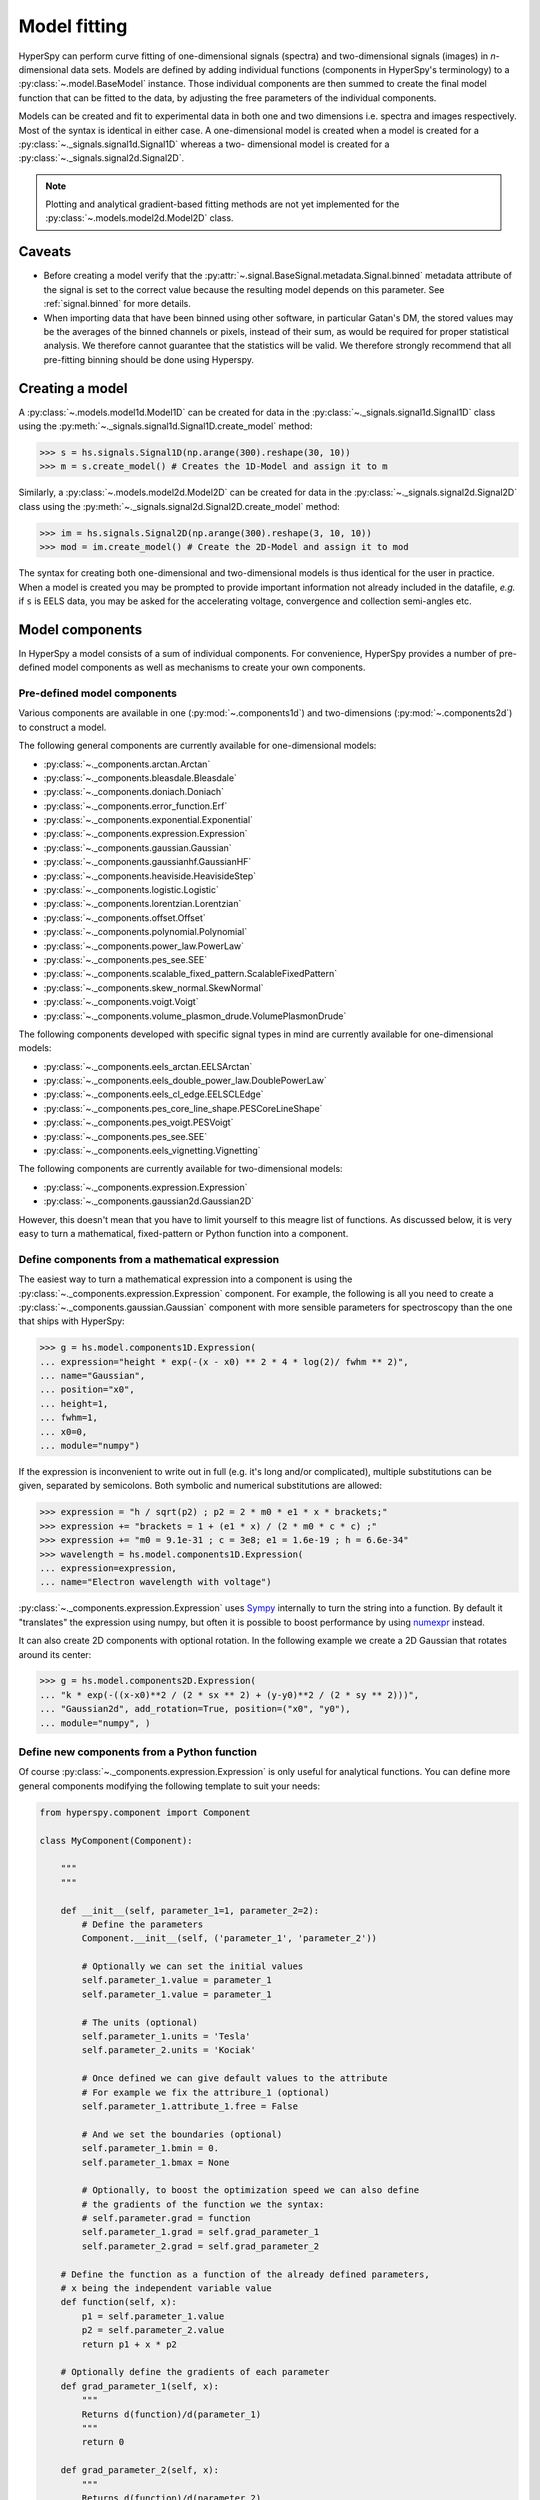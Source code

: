 Model fitting
*************

HyperSpy can perform curve fitting of one-dimensional signals (spectra) and
two-dimensional signals (images) in `n`-dimensional data sets.
Models are defined by adding individual functions (components in HyperSpy's
terminology) to a :py:class:`~.model.BaseModel` instance. Those individual
components are then summed to create the final model function that can be
fitted to the data, by adjusting the free parameters of the individual
components.


Models can be created and fit to experimental data in both one and two
dimensions i.e. spectra and images respectively. Most of the syntax is
identical in either case. A one-dimensional model is created when a model
is created for a :py:class:`~._signals.signal1d.Signal1D` whereas a two-
dimensional model is created for a :py:class:`~._signals.signal2d.Signal2D`.

.. note::

    Plotting and analytical gradient-based fitting methods are not yet
    implemented for the :py:class:`~.models.model2d.Model2D` class.


Caveats
-------

* Before creating a model verify that the
  :py:attr:`~.signal.BaseSignal.metadata.Signal.binned` metadata
  attribute of the signal is set to the correct value because the resulting
  model depends on this parameter. See :ref:`signal.binned` for more details.
* When importing data that have been binned using other software, in
  particular Gatan's DM, the stored values may be the averages of the
  binned channels or pixels, instead of their sum, as would be required
  for proper statistical analysis. We therefore cannot guarantee that
  the statistics will be valid. We therefore strongly recommend that all
  pre-fitting binning should be done using Hyperspy.

Creating a model
----------------

A :py:class:`~.models.model1d.Model1D` can be created for data in the
:py:class:`~._signals.signal1d.Signal1D` class using the
:py:meth:`~._signals.signal1d.Signal1D.create_model` method:

.. code-block:: python

    >>> s = hs.signals.Signal1D(np.arange(300).reshape(30, 10))
    >>> m = s.create_model() # Creates the 1D-Model and assign it to m

Similarly, a :py:class:`~.models.model2d.Model2D` can be created for data
in the :py:class:`~._signals.signal2d.Signal2D` class using the
:py:meth:`~._signals.signal2d.Signal2D.create_model` method:

.. code-block:: python

    >>> im = hs.signals.Signal2D(np.arange(300).reshape(3, 10, 10))
    >>> mod = im.create_model() # Create the 2D-Model and assign it to mod

The syntax for creating both one-dimensional and two-dimensional models is thus
identical for the user in practice. When a model is created  you may be
prompted to provide important information not already included in the
datafile, `e.g.` if ``s`` is EELS data, you may be asked for the accelerating
voltage, convergence and collection semi-angles etc.


Model components
----------------

In HyperSpy a model consists of a sum of individual components. For convenience,
HyperSpy provides a number of pre-defined model components as well as mechanisms
to create your own components.

.. _model_components-label:

Pre-defined model components
^^^^^^^^^^^^^^^^^^^^^^^^^^^^

Various components are available in one (:py:mod:`~.components1d`) and
two-dimensions (:py:mod:`~.components2d`) to construct a
model.

The following general components are currently available for one-dimensional models:

* :py:class:`~._components.arctan.Arctan`
* :py:class:`~._components.bleasdale.Bleasdale`
* :py:class:`~._components.doniach.Doniach`
* :py:class:`~._components.error_function.Erf`
* :py:class:`~._components.exponential.Exponential`
* :py:class:`~._components.expression.Expression`
* :py:class:`~._components.gaussian.Gaussian`
* :py:class:`~._components.gaussianhf.GaussianHF`
* :py:class:`~._components.heaviside.HeavisideStep`
* :py:class:`~._components.logistic.Logistic`
* :py:class:`~._components.lorentzian.Lorentzian`
* :py:class:`~._components.offset.Offset`
* :py:class:`~._components.polynomial.Polynomial`
* :py:class:`~._components.power_law.PowerLaw`
* :py:class:`~._components.pes_see.SEE`
* :py:class:`~._components.scalable_fixed_pattern.ScalableFixedPattern`
* :py:class:`~._components.skew_normal.SkewNormal`
* :py:class:`~._components.voigt.Voigt`
* :py:class:`~._components.volume_plasmon_drude.VolumePlasmonDrude`

The following components developed with specific signal types in mind are
currently available for one-dimensional models:

* :py:class:`~._components.eels_arctan.EELSArctan`
* :py:class:`~._components.eels_double_power_law.DoublePowerLaw`
* :py:class:`~._components.eels_cl_edge.EELSCLEdge`
* :py:class:`~._components.pes_core_line_shape.PESCoreLineShape`
* :py:class:`~._components.pes_voigt.PESVoigt`
* :py:class:`~._components.pes_see.SEE`
* :py:class:`~._components.eels_vignetting.Vignetting`

The following components are currently available for two-dimensional models:

* :py:class:`~._components.expression.Expression`
* :py:class:`~._components.gaussian2d.Gaussian2D`

However, this doesn't mean that you have to limit yourself to this meagre
list of functions. As discussed below, it is very easy to turn a
mathematical, fixed-pattern or Python function into a component.

.. _expression_component-label:

Define components from a mathematical expression
^^^^^^^^^^^^^^^^^^^^^^^^^^^^^^^^^^^^^^^^^^^^^^^^


The easiest way to turn a mathematical expression into a component is using the
:py:class:`~._components.expression.Expression` component. For example, the
following is all you need to create a
:py:class:`~._components.gaussian.Gaussian` component  with more sensible
parameters for spectroscopy than the one that ships with HyperSpy:

.. code-block:: python

    >>> g = hs.model.components1D.Expression(
    ... expression="height * exp(-(x - x0) ** 2 * 4 * log(2)/ fwhm ** 2)",
    ... name="Gaussian",
    ... position="x0",
    ... height=1,
    ... fwhm=1,
    ... x0=0,
    ... module="numpy")

If the expression is inconvenient to write out in full (e.g. it's long and/or
complicated), multiple substitutions can be given, separated by semicolons.
Both symbolic and numerical substitutions are allowed:

.. code-block:: python

    >>> expression = "h / sqrt(p2) ; p2 = 2 * m0 * e1 * x * brackets;"
    >>> expression += "brackets = 1 + (e1 * x) / (2 * m0 * c * c) ;"
    >>> expression += "m0 = 9.1e-31 ; c = 3e8; e1 = 1.6e-19 ; h = 6.6e-34"
    >>> wavelength = hs.model.components1D.Expression(
    ... expression=expression,
    ... name="Electron wavelength with voltage")

:py:class:`~._components.expression.Expression` uses `Sympy
<http://www.sympy.org>`_ internally to turn the string into
a function. By default it "translates" the expression using
numpy, but often it is possible to boost performance by using
`numexpr <https://github.com/pydata/numexpr>`_ instead.

It can also create 2D components with optional rotation. In the following
example we create a 2D Gaussian that rotates around its center:

.. code-block:: python

    >>> g = hs.model.components2D.Expression(
    ... "k * exp(-((x-x0)**2 / (2 * sx ** 2) + (y-y0)**2 / (2 * sy ** 2)))",
    ... "Gaussian2d", add_rotation=True, position=("x0", "y0"),
    ... module="numpy", )

Define new components from a Python function
^^^^^^^^^^^^^^^^^^^^^^^^^^^^^^^^^^^^^^^^^^^^

Of course :py:class:`~._components.expression.Expression` is only useful for
analytical functions. You can define more general components modifying the
following template to suit your needs:


.. code-block:: python

    from hyperspy.component import Component

    class MyComponent(Component):

        """
        """

        def __init__(self, parameter_1=1, parameter_2=2):
            # Define the parameters
            Component.__init__(self, ('parameter_1', 'parameter_2'))

            # Optionally we can set the initial values
            self.parameter_1.value = parameter_1
            self.parameter_1.value = parameter_1

            # The units (optional)
            self.parameter_1.units = 'Tesla'
            self.parameter_2.units = 'Kociak'

            # Once defined we can give default values to the attribute
            # For example we fix the attribure_1 (optional)
            self.parameter_1.attribute_1.free = False

            # And we set the boundaries (optional)
            self.parameter_1.bmin = 0.
            self.parameter_1.bmax = None

            # Optionally, to boost the optimization speed we can also define
            # the gradients of the function we the syntax:
            # self.parameter.grad = function
            self.parameter_1.grad = self.grad_parameter_1
            self.parameter_2.grad = self.grad_parameter_2

        # Define the function as a function of the already defined parameters,
        # x being the independent variable value
        def function(self, x):
            p1 = self.parameter_1.value
            p2 = self.parameter_2.value
            return p1 + x * p2

        # Optionally define the gradients of each parameter
        def grad_parameter_1(self, x):
            """
            Returns d(function)/d(parameter_1)
            """
            return 0

        def grad_parameter_2(self, x):
            """
            Returns d(function)/d(parameter_2)
            """
            return x

Define components from a fixed-pattern
^^^^^^^^^^^^^^^^^^^^^^^^^^^^^^^^^^^^^^

The :py:class:`~._components.scalable_fixed_pattern.ScalableFixedPattern`
component enables fitting a pattern (in the form of a
:py:class:`~._signals.signal1d.Signal1D` instance) to data by shifting 
(:py:attr:`~._components.scalable_fixed_pattern.ScalableFixedPattern.shift`)
and
scaling it in the x and y directions using the
:py:attr:`~._components.scalable_fixed_pattern.ScalableFixedPattern.xscale`
and
:py:attr:`~._components.scalable_fixed_pattern.ScalableFixedPattern.yscale`
parameters respectively.

``xscale`` and ``yscale`` parameters. The position of the pattern can also be adjusted
the ``shift``. By default the ``free`` attribute of ``xscale`` and ``shift`` is set to ``False``.




Adding components to the model
------------------------------

To print the current components in a model use
:py:attr:`~.model.BaseModel.components`. A table with component number,
attribute name, component name and component type will be printed:

.. code-block:: python

    >>> m
    <Model, title: my signal title>
    >>> m.components # an empty model
       # |       Attribute Name |       Component Name |        Component Type
    ---- | -------------------- | -------------------- | ---------------------


.. note:: Sometimes components may be created automatically. For example, if
   the :py:class:`~._signals.signal1d.Signal1D` is recognised as EELS data, a
   power-law background component may automatically be added to the model.
   Therefore, the table above may not all may empty on model creation.

To add a component to the model, first we have to create an instance of the
component.
Once the instance has been created we can add the component to the model
using the :py:meth:`~.model.BaseModel.append` and
:py:meth:`~.model.BaseModel.extend` methods for one or more components
respectively.

As an example, let's add several :py:class:`~._components.gaussian.Gaussian`
components to the model:

.. code-block:: python

    >>> gaussian = hs.model.components1D.Gaussian() # Create a Gaussian comp.
    >>> m.append(gaussian) # Add it to the model
    >>> m.components # Print the model components
       # |       Attribute Name |        Component Name |        Component Type
    ---- | -------------------- | --------------------- | ---------------------
       0 |             Gaussian |              Gaussian |              Gaussian
    >>> gaussian2 = hs.model.components1D.Gaussian() # Create another gaussian
    >>> gaussian3 = hs.model.components1D.Gaussian() # Create a third gaussian


We could use the :py:meth:`~.model.BaseModel.append` method twice to add the
two Gaussians, but when adding multiple components it is handier to use the
extend method that enables adding a list of components at once.


.. code-block:: python

    >>> m.extend((gaussian2, gaussian3)) # note the double parentheses!
    >>> m.components
       # |       Attribute Name |      Component Name |        Component Type
    ---- | -------------------- | ------------------- | ---------------------
       0 |             Gaussian |            Gaussian |              Gaussian
       1 |           Gaussian_0 |          Gaussian_0 |              Gaussian
       2 |           Gaussian_1 |          Gaussian_1 |              Gaussian


We can customise the name of the components.

.. code-block:: python

    >>> gaussian.name = 'Carbon'
    >>> gaussian2.name = 'Long Hydrogen name'
    >>> gaussian3.name = 'Nitrogen'
    >>> m.components
       # |        Attribute Name |        Component Name |      Component Type
    ---- | --------------------- | --------------------- | -------------------
       0 |                Carbon |                Carbon |            Gaussian
       1 |    Long_Hydrogen_name |    Long Hydrogen name |            Gaussian
       2 |              Nitrogen |              Nitrogen |            Gaussian


Notice that two components cannot have the same name:

.. code-block:: python

    >>> gaussian2.name = 'Carbon'
    Traceback (most recent call last):
      File "<ipython-input-5-2b5669fae54a>", line 1, in <module>
        g2.name = "Carbon"
      File "/home/fjd29/Python/hyperspy/hyperspy/component.py", line 466, in
        name "the name " + str(value))
    ValueError: Another component already has the name Carbon


It is possible to access the components in the model by their name or by the
index in the model.

.. code-block:: python

    >>> m
       # |        Attribute Name |       Component Name |      Component Type
    ---- | --------------------- | -------------------- | -------------------
       0 |                Carbon |               Carbon |            Gaussian
       1 |    Long_Hydrogen_name |   Long Hydrogen name |            Gaussian
       2 |              Nitrogen |             Nitrogen |            Gaussian
    >>> m[0]
    <Carbon (Gaussian component)>
    >>> m["Long Hydrogen name"]
    <Long Hydrogen name (Gaussian component)>


In addition, the components can be accessed in the
:py:attr:`~.model.BaseModel.components` `Model` attribute. This is specially
useful when working in interactive data analysis with IPython because it
enables tab completion.

.. code-block:: python

    >>> m
       # |        Attribute Name |        Component Name |      Component Type
    ---- | --------------------- | --------------------- | -------------------
       0 |                Carbon |                Carbon |            Gaussian
       1 |    Long_Hydrogen_name |    Long Hydrogen name |            Gaussian
       2 |              Nitrogen |              Nitrogen |            Gaussian
    >>> m.components.Long_Hydrogen_name
    <Long Hydrogen name (Gaussian component)>


It is possible to "switch off" a component by setting its
``active`` attribute to ``False``. When a component is
switched off, to all effects it is as if it was not part of the model. To
switch it back on simply set the ``active`` attribute back to ``True``.

In multi-dimensional signals it is possible to store the value of the
``active`` attribute at each navigation index.
To enable this feature for a given component set the
:py:attr:`~.component.Component.active_is_multidimensional` attribute to
`True`.

.. code-block:: python

    >>> s = hs.signals.Signal1D(np.arange(100).reshape(10,10))
    >>> m = s.create_model()
    >>> g1 = hs.model.components1D.Gaussian()
    >>> g2 = hs.model.components1D.Gaussian()
    >>> m.extend([g1,g2])
    >>> g1.active_is_multidimensional = True
    >>> g1._active_array
    array([ True,  True,  True,  True,  True,  True,  True,  True,  True,  True], dtype=bool)
    >>> g2._active_array is None
    True
    >>> m.set_component_active_value(False)
    >>> g1._active_array
    array([False, False, False, False, False, False, False, False, False, False], dtype=bool)
    >>> m.set_component_active_value(True, only_current=True)
    >>> g1._active_array
    array([ True, False, False, False, False, False, False, False, False, False], dtype=bool)
    >>> g1.active_is_multidimensional = False
    >>> g1._active_array is None
    True


.. _model_indexing-label:

Indexing the model
------------------

Often it is useful to consider only part of the model - for example at
a particular location (i.e. a slice in the navigation space) or energy range
(i.e. a slice in the signal space). This can be done using exactly the same
syntax that we use for signal indexing (:ref:`signal.indexing`).
:py:attr:`~.model.BaseModel.red_chisq` and :py:attr:`~.model.BaseModel.dof`
are automatically recomputed for the resulting slices.

.. code-block:: python

    >>> s = hs.signals.Signal1D(np.arange(100).reshape(10,10))
    >>> m = s.create_model()
    >>> m.append(hs.model.components1D.Gaussian())
    >>> # select first three navigation pixels and last five signal channels
    >>> m1 = m.inav[:3].isig[-5:]
    >>> m1.signal
    <Signal1D, title: , dimensions: (3|5)>


Getting and setting parameter values and attributes
---------------------------------------------------

:py:meth:`~.model.BaseModel.print_current_values()` prints the properties of the
parameters of the components in the current coordinates. In the Jupyter Notebook,
the default view is HTML-formatted, which allows for formatted copying
into other software, such as Excel. This can be changed to a standard
terminal view with the argument ``fancy=False``. One can also filter for only active
components and only showing component with free parameters with the arguments
``only_active`` and ``only_free``, respectively.

.. _Component.print_current_values:

The current values of a particular component can be printed using the
:py:attr:`~.component.Component.print_current_values()` method.

.. code-block:: python

    >>> m = s.create_model()
    >>> m.fit()
    >>> G = m[1]
    >>> G.print_current_values(fancy=False)
    Gaussian: Al_Ka
    Active: True
    Parameter Name |  Free |      Value |        Std |        Min
    ============== | ===== | ========== | ========== | ==========
                 A |  True | 62894.6824 | 1039.40944 |        0.0
             sigma | False | 0.03253440 |       None |       None
            centre | False |     1.4865 |       None |       None

The current coordinates can be either set by navigating the
:py:meth:`~.model.BaseModel.plot`, or specified by pixel indices in
``m.axes_manager.indices`` or as calibrated coordinates in
``m.axes_manager.coordinates``.

:py:attr:`~.component.Component.parameters` contains a list of the parameters
of a component and :py:attr:`~.component.Component.free_parameters` lists only
the free parameters.

The value of a particular parameter in the current coordinates can be
accessed by :py:attr:`component.Parameter.value` (e.g. ``Gaussian.A.value``).
To access an array of the value of the parameter across all navigation
pixels, :py:attr:`component.Parameter.map['values']` (e.g.
``Gaussian.A.map["values"]``) can be used. On its own,
:py:attr:`component.Parameter.map` returns a NumPy array with three elements:
``'values'``, ``'std'`` and ``'is_set'``. The first two give the value and
standard error for each index. The last element shows whether the value has
been set in a given index, either by a fitting procedure or manually.

If a model contains several components with the same parameters, it is possible
to change them all by using :py:meth:`~.model.BaseModel.set_parameters_value`.
Example:

.. code-block:: python

    >>> s = hs.signals.Signal1D(np.arange(100).reshape(10,10))
    >>> m = s.create_model()
    >>> g1 = hs.model.components1D.Gaussian()
    >>> g2 = hs.model.components1D.Gaussian()
    >>> m.extend([g1,g2])
    >>> m.set_parameters_value('A', 20)
    >>> g1.A.map['values']
    array([ 20.,  20.,  20.,  20.,  20.,  20.,  20.,  20.,  20.,  20.])
    >>> g2.A.map['values']
    array([ 20.,  20.,  20.,  20.,  20.,  20.,  20.,  20.,  20.,  20.])
    >>> m.set_parameters_value('A', 40, only_current=True)
    >>> g1.A.map['values']
    array([ 40.,  20.,  20.,  20.,  20.,  20.,  20.,  20.,  20.,  20.])
    >>> m.set_parameters_value('A',30, component_list=[g2])
    >>> g2.A.map['values']
    array([ 30.,  30.,  30.,  30.,  30.,  30.,  30.,  30.,  30.,  30.])
    >>> g1.A.map['values']
    array([ 40.,  20.,  20.,  20.,  20.,  20.,  20.,  20.,  20.,  20.])


To set the ``free`` state of a parameter change the
:py:attr:`~.component.Parameter.free` attribute. To change the ``free`` state
of all parameters in a component to `True` use
:py:meth:`~.component.Component.set_parameters_free`, and
:py:meth:`~.component.Component.set_parameters_not_free` for setting them to
``False``. Specific parameter-names can also be specified by using
``parameter_name_list``, shown in the example:

.. code-block:: python

    >>> g = hs.model.components1D.Gaussian()
    >>> g.free_parameters
    [<Parameter A of Gaussian component>,
    <Parameter sigma of Gaussian component>,
    <Parameter centre of Gaussian component>]
    >>> g.set_parameters_not_free()
    >>> g.set_parameters_free(parameter_name_list=['A','centre'])
    >>> g.free_parameters
    [<Parameter A of Gaussian component>,
    <Parameter centre of Gaussian component>]

Similar functions exist for :py:class:`~.model.BaseModel`:
:py:meth:`~.model.BaseModel.set_parameters_free` and
:py:meth:`~.model.BaseModel.set_parameters_not_free`. Which sets the
``free`` states for the parameters in components in a model. Specific
components and parameter-names can also be specified. For example:

.. code-block:: python

    >>> g1 = hs.model.components1D.Gaussian()
    >>> g2 = hs.model.components1D.Gaussian()
    >>> m.extend([g1,g2])
    >>> m.set_parameters_not_free()
    >>> g1.free_parameters
    []
    >>> g2.free_parameters
    []
    >>> m.set_parameters_free(parameter_name_list=['A'])
    >>> g1.free_parameters
    [<Parameter A of Gaussian component>]
    >>> g2.free_parameters
    [<Parameter A of Gaussian component>]
    >>> m.set_parameters_free([g1], parameter_name_list=['sigma'])
    >>> g1.free_parameters
    [<Parameter A of Gaussian component>,
         <Parameter sigma of Gaussian component>]
    >>> g2.free_parameters
    [<Parameter A of Gaussian component>]


The value of a parameter can be coupled to the value of another by setting the
:py:attr:`~.component.Parameter.twin` attribute:

.. code-block:: python

    >>> gaussian.parameters # Print the parameters of the Gaussian components
    (<Parameter A of Carbon component>,
    <Parameter sigma of Carbon component>,
    <Parameter centre of Carbon component>)
    >>> gaussian.centre.free = False # Fix the centre
    >>> gaussian.free_parameters  # Print the free parameters
    [<Parameter A of Carbon component>, <Parameter sigma of Carbon component>]
    >>> m.print_current_values(only_free=True, fancy=False) # Print the values of all free parameters.
    Model1D:
    Gaussian: Carbon
    Active: True
    Parameter Name |  Free |      Value |        Std |        Min |        Max
    ============== | ===== | ========== | ========== | ========== | ==========
                 A |  True |        1.0 |       None |        0.0 |       None
             sigma |  True |        1.0 |       None |       None |       None

    Gaussian: Long Hydrogen name
    Active: True
    Parameter Name |  Free |      Value |        Std |        Min |        Max
    ============== | ===== | ========== | ========== | ========== | ==========
                 A |  True |        1.0 |       None |        0.0 |       None
             sigma |  True |        1.0 |       None |       None |       None
            centre |  True |        0.0 |       None |       None |       None

    Gaussian: Nitrogen
    Active: True
    Parameter Name |  Free |      Value |        Std |        Min |        Max
    ============== | ===== | ========== | ========== | ========== | ==========
                 A |  True |        1.0 |       None |        0.0 |       None
             sigma |  True |        1.0 |       None |       None |       None
            centre |  True |        0.0 |       None |       None |       None

    >>> # Couple the A parameter of gaussian2 to the A parameter of gaussian 3:
    >>> gaussian2.A.twin = gaussian3.A
    >>> gaussian2.A.value = 10 # Set the gaussian2 A value to 10
    >>> gaussian3.print_current_values(fancy=False)
    Gaussian: Nitrogen
    Active: True
    Parameter Name |  Free |      Value |        Std |        Min |        Max
    ============== | ===== | ========== | ========== | ========== | ==========
                 A |  True |       10.0 |       None |        0.0 |       None
             sigma |  True |        1.0 |       None |       None |       None
            centre |  True |        0.0 |       None |       None |       None

    >>> gaussian3.A.value = 5 # Set the gaussian1 centre value to 5
    >>> gaussian2.print_current_values(fancy=False)
    Gaussian: Long Hydrogen name
    Active: True
    Parameter Name |  Free |      Value |        Std |        Min |        Max
    ============== | ===== | ========== | ========== | ========== | ==========
                 A | False |        5.0 |       None |        0.0 |       None
             sigma |  True |        1.0 |       None |       None |       None
            centre |  True |        0.0 |       None |       None |       None

.. deprecated:: 1.2.0
    Setting the :py:attr:`~.component.Parameter.twin_function` and
    :py:attr:`~.component.Parameter.twin_inverse_function` attributes. Set the
    :py:attr:`~.component.Parameter.twin_function_expr` and
    :py:attr:`~.component.Parameter.twin_inverse_function_expr` attributes
    instead.

.. versionadded:: 1.2.0
    :py:attr:`~.component.Parameter.twin_function_expr` and
    :py:attr:`~.component.Parameter.twin_inverse_function_expr`.

By default the coupling function is the identity function. However it is
possible to set a different coupling function by setting the
:py:attr:`~.component.Parameter.twin_function_expr` and
:py:attr:`~.component.Parameter.twin_inverse_function_expr` attributes.  For
example:

.. code-block:: python

    >>> gaussian2.A.twin_function_expr = "x**2"
    >>> gaussian2.A.twin_inverse_function_expr = "sqrt(abs(x))"
    >>> gaussian2.A.value = 4
    >>> gaussian3.print_current_values(fancy=False)
    Gaussian: Nitrogen
    Active: True
    Parameter Name |  Free |      Value |        Std |        Min |        Max
    ============== | ===== | ========== | ========== | ========== | ==========
                 A |  True |        2.0 |       None |        0.0 |       None
             sigma |  True |        1.0 |       None |       None |       None
            centre |  True |        0.0 |       None |       None |       None

.. code-block:: python

    >>> gaussian3.A.value = 4
    >>> gaussian2.print_current_values(fancy=False)
    Gaussian: Long Hydrogen name
    Active: True
    Parameter Name |  Free |      Value |        Std |        Min |        Max
    ============== | ===== | ========== | ========== | ========== | ==========
                 A | False |       16.0 |       None |        0.0 |       None
             sigma |  True |        1.0 |       None |       None |       None
            centre |  True |        0.0 |       None |       None |       None

.. _model.fitting:

Fitting the model to the data
-----------------------------

To fit the model to the data at the current coordinates (e.g. to fit one
spectrum at a particular point in a spectrum-image), use
:py:meth:`~.model.BaseModel.fit`. HyperSpy implements a number of
different optimization approaches, each of which can have particular
benefits and/or drawbacks depending on your specific application.
A good approach to choosing an optimization approach is to ask yourself
the question "Do you want to...":

* Apply bounds to your model parameter values?
* Use gradient-based fitting algorithms to accelerate your fit?
* Estimate the standard deviations of the parameter values found by the fit?
* Fit your data in the least-squares sense, or use another loss function?
* Find the global optima for your parameters, or is a local optima acceptable?

Optimization algorithms
^^^^^^^^^^^^^^^^^^^^^^^

The following table summarizes the features of some of the optimizers
currently available in HyperSpy, including whether they support parameter
bounds, gradients and parameter error estimation. The "Type" column indicates
whether the optimizers find a local or global optima.

.. _optimizers-table:

.. table:: Features of supported curve-fitting optimizers.

    +--------------------------------------+--------+-----------+--------+----------------+--------+
    | Optimizer                            | Bounds | Gradients | Errors | Loss function  | Type   |
    +======================================+========+===========+========+================+========+
    | ``"lm"`` (default)                   |  Yes   | Yes       | Yes    | Only ``"ls"``  | local  |
    +--------------------------------------+--------+-----------+--------+----------------+--------+
    | ``"trf"``                            |  Yes   | Yes       | Yes    | Only ``"ls"``  | local  |
    +--------------------------------------+--------+-----------+--------+----------------+--------+
    | ``"dogbox"``                         |  Yes   | Yes       | Yes    | Only ``"ls"``  | local  |
    +--------------------------------------+--------+-----------+--------+----------------+--------+
    | ``"odr"``                            |  No    | Yes       | Yes    | Only ``"ls"``  | local  |
    +--------------------------------------+--------+-----------+--------+----------------+--------+
    | :py:func:`scipy.optimize.minimize`   |  Yes * | Yes *     | No     | All            | local  |
    +--------------------------------------+--------+-----------+--------+----------------+--------+
    | ``"Differential Evolution"``         |  Yes   | No        | No     | All            | global |
    +--------------------------------------+--------+-----------+--------+----------------+--------+
    | ``"Dual Annealing"`` **              |  Yes   | No        | No     | All            | global |
    +--------------------------------------+--------+-----------+--------+----------------+--------+
    | ``"SHGO"`` **                        |  Yes   | No        | No     | All            | global |
    +--------------------------------------+--------+-----------+--------+----------------+--------+

.. note::

    \* **All** of the fitting algorithms available in :py:func:`scipy.optimize.minimize` are currently
    supported by HyperSpy; however, only some of them support bounds and/or gradients. For more information,
    please see the `SciPy documentation <http://docs.scipy.org/doc/scipy/reference/optimize.html>`_.

    \*\* Requires ``scipy >= 1.2.0``.

The default optimizer in HyperSpy is ``"lm"``, which stands for the `Levenberg-Marquardt
algorithm <https://en.wikipedia.org/wiki/Levenberg%E2%80%93Marquardt_algorithm>`_. In
earlier versions of HyperSpy (< 1.6) this was known as ``"leastsq"``.

Loss functions
^^^^^^^^^^^^^^

HyperSpy supports a number of loss functions. The default is ``"ls"``,
i.e. the least-squares loss. For the vast majority of cases, this loss
function is appropriate, and has the additional benefit of supporting
parameter error estimation and :ref:`goodness-of-fit <model.goodness_of_fit>`
testing. However, if your data contains very low counts per pixel, or
is corrupted by outliers, the ``"ml-poisson"`` and ``"huber"`` loss
functions may be worth investigating.

Least squares with error estimation
~~~~~~~~~~~~~~~~~~~~~~~~~~~~~~~~~~~

The following example shows how to perfom least squares optimization with
error estimation. First we create data consisting of a line
``y = a*x + b`` with ``a = 1`` and ``b = 100``, and we then add Gaussian
noise to it:

.. code-block:: python

    >>> s = hs.signals.Signal1D(np.arange(100, 300))
    >>> s.add_gaussian_noise(std=100)

To fit it, we create a model consisting of a
:class:`~._components.polynomial.Polynomial` component of order 1 and fit it
to the data.

.. code-block:: python

    >>> m = s.create_model()
    >>> line = hs.model.components1D.Polynomial(order=1)
    >>> m.append(line)
    >>> m.fit()

Once the fit is complete, the optimized value of the parameters and their
estimated standard deviation are stored in the following line attributes:

.. code-block:: python

    >>> line.a.value
    0.9924615648843765
    >>> line.b.value
    103.67507406125888
    >>> line.a.std
    0.11771053738516088
    >>> line.b.std
    13.541061301257537

.. warning::

    When the noise is heteroscedastic, only if the
    ``metadata.Signal.Noise_properties.variance`` attribute of the
    :class:`~._signals.signal1d.Signal1D` instance is defined can
    the parameter standard deviations be estimated accurately.

    If the variance is not defined, the standard deviations are still
    computed, by setting variance equal to 1. However, this calculation
    will not be correct unless an accurate value of the variance is
    provided. See :ref:`signal.noise_properties` for more information.

Weighted least squares with error estimation
~~~~~~~~~~~~~~~~~~~~~~~~~~~~~~~~~~~~~~~~~~~~

In the following example, we add Poisson noise to the data instead of
Gaussian noise, and proceed to fit as in the previous example.

.. code-block:: python

    >>> s = hs.signals.Signal1D(np.arange(300))
    >>> s.add_poissonian_noise()
    >>> m = s.create_model()
    >>> line  = hs.model.components1D.Polynomial(order=1)
    >>> m.append(line)
    >>> m.fit()
    >>> line.coefficients.value
    (1.0052331707848698, -1.0723588390873573)
    >>> line.coefficients.std
    (0.0081710549764721901, 1.4117294994070277)

Because the noise is heteroscedastic, the least squares optimizer estimation is
biased. A more accurate result can be obtained with weighted least squares,
where the weights are proportional to the inverse of the noise variance.
Although this is still biased for Poisson noise, it is a good approximation
in most cases where there are a sufficient number of counts per pixel.

.. code-block:: python

   >>> exp_val = hs.signals.Signal1D(np.arange(300))
   >>> s.estimate_poissonian_noise_variance(expected_value=exp_val)
   >>> m.fit()
   >>> line.coefficients.value
   (1.0004224896604759, -0.46982916592391377)
   >>> line.coefficients.std
   (0.0055752036447948173, 0.46950832982673557)

.. warning::

    When the attribute ``metadata.Signal.Noise_properties.variance``
    is defined, the behaviour is to perform a weighted least-squares
    fit using the inverse of the noise variance as the weights.
    In this scenario, to then disable weighting, you will need to **unset**
    the attribute. You can achieve this with
    :meth:`~.signal.BaseSignal.set_noise_variance`:

    .. code-block:: python

        >>> m.signal.set_noise_variance(None)
        >>> m.fit()  # This will now be an unweighted fit
        >>> line.coefficients.value
        (1.0052331707848698, -1.0723588390873573)

Poisson maximum likelihood estimation
~~~~~~~~~~~~~~~~~~~~~~~~~~~~~~~~~~~~~

To avoid biased estimation in the case of data corrupted by Poisson noise
with very few counts, we can use Poisson maximum likelihood estimation (MLE) instead.
This is an unbiased estimator for Poisson noise. To perform MLE, we must
use a general, non-linear optimizer from the :ref:`table above <optimizers-table>`,
such as Nelder-Mead or L-BFGS-B:

.. code-block:: python

   >>> m.fit(optimizer="Nelder-Mead", loss_function="ml-poisson")
   >>> line.coefficients.value
   (1.0030718094185611, -0.63590210946134107)

Estimation of the parameter errors is not currently supported for Poisson
maximum likelihood estimation.

Huber loss function
~~~~~~~~~~~~~~~~~~~

HyperSpy also implements the
`Huber loss <https://en.wikipedia.org/wiki/Huber_loss>`_ function,
which is typically less sensitive to outliers in the data compared
to the least-squares loss. Again, we need to use one of the general
non-linear optimization algorithms:

.. code-block:: python

   >>> m.fit(optimizer="Nelder-Mead", loss_function="huber")

Estimation of the parameter errors is not currently supported
for the Huber loss function.

Custom loss functions
~~~~~~~~~~~~~~~~~~~~~

As well as the built-in loss functions described above,
a custom loss function can be passed to the model:

.. code-block:: python

    >>> def my_custom_function(model, values, data, weights=None):
    ...    """
    ...    Parameters
    ...    ----------
    ...    model : Model instance
    ...        the model that is fitted.
    ...    values : np.ndarray
    ...        A one-dimensional array with free parameter values suggested by the
    ...        optimizer (that are not yet stored in the model).
    ...    data : np.ndarray
    ...        A one-dimensional array with current data that is being fitted.
    ...    weights : {np.ndarray, None}
    ...        An optional one-dimensional array with parameter weights.
    ...
    ...    Returns
    ...    -------
    ...    score : float
    ...        A signle float value, representing a score of the fit, with
    ...        lower values corresponding to better fits.
    ...    """
    ...    # Almost any operation can be performed, for example:
    ...    # First we store the suggested values in the model
    ...    model.fetch_values_from_array(values)
    ...
    ...    # Evaluate the current model
    ...    cur_value = model(onlyactive=True)
    ...
    ...    # Calculate the weighted difference with data
    ...    if weights is None:
    ...        weights = 1
    ...    difference = (data - cur_value) * weights
    ...
    ...    # Return squared and summed weighted difference
    ...    return (difference**2).sum()

    >>> # We must use a general non-linear optimizer
    >>> m.fit(optimizer='Nelder-Mead', loss_function=my_custom_function)

If the optimizer requires an analytical gradient function, it can be similarly
passed, using the following signature:

.. code-block:: python

    >>> def my_custom_gradient_function(model, values, data, weights=None):
    ...    """
    ...    Parameters
    ...    ----------
    ...    model : Model instance
    ...        the model that is fitted.
    ...    values : np.ndarray
    ...        A one-dimensional array with free parameter values suggested by the
    ...        optimizer (that are not yet stored in the model).
    ...    data : np.ndarray
    ...        A one-dimensional array with current data that is being fitted.
    ...    weights : {np.ndarray, None}
    ...        An optional one-dimensional array with parameter weights.
    ...
    ...    Returns
    ...    -------
    ...    gradients : np.ndarray
    ...        a one-dimensional array of gradients, the size of `values`,
    ...        containing each parameter gradient with the given values
    ...    """
    ...    # As an example, estimate maximum likelihood gradient:
    ...    model.fetch_values_from_array(values)
    ...    cur_value = model(onlyactive=True)
    ...
    ...    # We use in-built jacobian estimation
    ...    jac = model._jacobian(values, data)
    ...
    ...    return -(jac * (data / cur_value - 1)).sum(1)

    >>> # We must use a general non-linear optimizer again
    >>> m.fit(optimizer='L-BFGS-B',
    ...       loss_function=my_custom_function,
    ...       grad=my_custom_gradient_function)

Using gradient information
^^^^^^^^^^^^^^^^^^^^^^^^^^

.. versionadded:: 1.6 ``grad="analytical"`` and ``grad="fd"`` keyword arguments

Optimization algorithms that take into account the gradient of
the loss function will often out-perform so-called "derivative-free"
optimization algorithms in terms of how rapidly they converge to a
solution. HyperSpy can use analytical gradients for model-fitting,
as well as numerical estimates of the gradient based on finite differences.

If all the components in the model support analytical gradients,
you can pass ``grad="analytical"`` in order to use this information
when fitting. The results are typically more accurate than an
estimated gradient, and the optimization often runs faster since
fewer function evaluations are required to calculate the gradient.

Following the above examples:

.. code-block:: python

    >>> m = s.create_model()
    >>> line = hs.model.components1D.Polynomial(order=1)
    >>> m.append(line)

    >>> # Use a 2-point finite-difference scheme to estimate the gradient
    >>> m.fit(grad="fd", fd_scheme="2-point")

    >>> # Use the analytical gradient
    >>> m.fit(grad="analytical")

    >>> # Huber loss and Poisson MLE functions
    >>> # also support analytical gradients
    >>> m.fit(grad="analytical", loss_function="huber")
    >>> m.fit(grad="analytical", loss_function="ml-poisson")

.. note::

    Analytical gradients are not yet implemented for the
    :py:class:`~.models.model2d.Model2D` class.

Bounded optimization
^^^^^^^^^^^^^^^^^^^^

Non-linear optimization can sometimes fail to converge to a good optimum,
especially if poor starting values are provided. Problems of ill-conditioning
and non-convergence can be improved by using bounded optimization.

All components' parameters have the attributes ``parameter.bmin`` and
``parameter.bmax`` ("bounded min" and "bounded max"). When fitting using the
``bounded=True`` argument by ``m.fit(bounded=True)`` or ``m.multifit(bounded=True)``,
these attributes set the minimum and maximum values allowed for ``parameter.value``.

Currently, not all optimizers support bounds - see the
:ref:`table above <optimizers-table>`. In the following example, a Gaussian
histogram is fitted using a :class:`~._components.gaussian.Gaussian`
component using the Levenberg-Marquardt ("lm") optimizer and bounds
on the ``centre`` parameter.

.. code-block:: python

    >>> s = hs.signals.BaseSignal(np.random.normal(loc=10, scale=0.01,
    ... size=100000)).get_histogram()
    >>> s.metadata.Signal.binned = True
    >>> m = s.create_model()
    >>> g1 = hs.model.components1D.Gaussian()
    >>> m.append(g1)
    >>> g1.centre.value = 7
    >>> g1.centre.bmin = 7
    >>> g1.centre.bmax = 14
    >>> m.fit(optimizer="lm", bounded=True)
    >>> m.print_current_values(fancy=False)
    Model1D:  histogram
    Gaussian: Gaussian
    Active: True
    Parameter Name |  Free |      Value |        Std |        Min |        Max
    ============== | ===== | ========== | ========== | ========== | ==========
                 A |  True | 99997.3481 | 232.333693 |        0.0 |       None
             sigma |  True | 0.00999184 | 2.68064163 |       None |       None
            centre |  True | 9.99980788 | 2.68064070 |        7.0 |       14.0


Optimization results
^^^^^^^^^^^^^^^^^^^^

After fitting the model, details about the optimization
procedure, including whether it finished successfully,
are returned as :py:class:`scipy.optimize.OptimizeResult` object,
according to the keyword argument ``return_info=True``.
These details are often useful for diagnosing problems such
as a poorly-fitted model or a convergence failure.
You can also access the object as the ``fit_output`` attribute:

.. code-block:: python

    >>> m.fit()
    <scipy.optimize.OptimizeResult object>

    >>> type(m.fit_output)
    <scipy.optimize.OptimizeResult object>

You can also print this information using the
``print_info`` keyword argument:

.. code-block:: python

    # Print the info to stdout
    >>> m.fit(optimizer="L-BFGS-B", print_info=True)
    Fit info:
      optimizer=L-BFGS-B
      loss_function=ls
      bounded=False
      grad="fd"
    Fit result:
      hess_inv: <3x3 LbfgsInvHessProduct with dtype=float64>
       message: b'CONVERGENCE: REL_REDUCTION_OF_F_<=_FACTR*EPSMCH'
          nfev: 168
           nit: 32
          njev: 42
        status: 0
       success: True
             x: array([ 9.97614503e+03, -1.10610734e-01,  1.98380701e+00])


.. _model.goodness_of_fit:

Goodness of fit
^^^^^^^^^^^^^^^

The chi-squared, reduced chi-squared and the degrees of freedom are
computed automatically when fitting a (weighted) least-squares model
(i.e. only when ``loss_function="ls"``). They are stored as signals, in the
:attr:`~.model.BaseModel.chisq`, :attr:`~.model.BaseModel.red_chisq` and
:attr:`~.model.BaseModel.dof` attributes of the model respectively.

.. warning::

    Unless ``metadata.Signal.Noise_properties.variance`` contains
    an accurate estimation of the variance of the data, the chi-squared and
    reduced chi-squared will not be computed correctly. This is true for both
    homocedastic and heteroscedastic noise.

.. _model.visualization:

Visualizing the model
^^^^^^^^^^^^^^^^^^^^^

To visualise the result use the :py:meth:`~.model.BaseModel.plot` method:

.. code-block:: python

    >>> m.plot() # Visualise the results

By default only the full model line is displayed in the plot. In addition, it
is possible to display the individual components by calling
:py:meth:`~.model.BaseModel.enable_plot_components` or directly using
:py:meth:`~.model.BaseModel.plot`:

.. code-block:: python

    >>> m.plot(plot_components=True) # Visualise the results

To disable this feature call
:py:meth:`~.model.BaseModel.disable_plot_components`.

.. versionadded:: 1.4 ``Signal1D.plot`` keyword arguments

All extra keyword argments are passes to the :meth:`plot` method of the
corresponing signal object. For example, the following plots the model signal
figure but not its navigator:

.. code-block:: python

    >>> m.plot(navigator=False)

By default the model plot is automatically updated when any parameter value
changes. It is possible to suspend this feature with
:py:meth:`~.model.BaseModel.suspend_update`.

.. To resume it use :py:meth:`~.model.BaseModel.resume_update`.

.. _model.starting:

Setting the initial parameters
^^^^^^^^^^^^^^^^^^^^^^^^^^^^^^

Non-linear optimization often requires setting sensible starting parameters.
This can be done by plotting the model and adjusting the parameters by hand.

.. versionchanged:: 1.3
    All :meth:`notebook_interaction` methods renamed to :meth:`gui`. The
    :meth:`notebook_interaction` methods will be removed in 2.0

.. _notebook_interaction-label:

If running in a Jupyter Notebook, interactive widgets can be used to
conveniently adjust the parameter values by running
:py:meth:`~.model.BaseModel.gui` for :py:class:`~.model.BaseModel`,
:py:class:`~.component.Component` and
:py:class:`~.component.Parameter`.

.. figure::  images/notebook_widgets.png
    :align:   center
    :width:   985

    Interactive widgets for the full model in a Jupyter notebook. Drag the
    sliders to adjust current parameter values. Typing different minimum and
    maximum values changes the boundaries of the slider.

Also, :py:meth:`~.models.model1d.Model1D.enable_adjust_position` provides an
interactive way of setting the position of the components with a
well-defined position.
:py:meth:`~.models.model1d.Model1D.disable_adjust_position` disables the tool.

.. figure::  images/model_adjust_position.png
    :align:   center
    :width:   500

    Interactive component position adjustment tool. Drag the vertical lines
    to set the initial value of the position parameter.

Exclude data from the fitting process
^^^^^^^^^^^^^^^^^^^^^^^^^^^^^^^^^^^^^

The following :py:class:`~.model.BaseModel` methods can be used to exclude
undesired spectral channels from the fitting process:

* :py:meth:`~.models.model1d.Model1D.set_signal_range`
* :py:meth:`~.models.model1d.Model1D.remove_signal_range`
* :py:meth:`~.models.model1d.Model1D.reset_signal_range`

Fitting multidimensional datasets
^^^^^^^^^^^^^^^^^^^^^^^^^^^^^^^^^

To fit the model to all the elements of a multidimensional dataset, use
:py:meth:`~.model.BaseModel.multifit`:

.. code-block:: python

    >>> m.multifit() # warning: this can be a lengthy process on large datasets

:py:meth:`~.model.BaseModel.multifit` fits the model at the first position,
stores the result of the fit internally and move to the next position until
reaching the end of the dataset.

.. NOTE::

    Sometimes this method can fail, especially in the case of a TEM spectrum
    image of a particle surrounded by vacuum (since in that case the
    top-left pixel will typically be an empty signal).

    To get sensible starting parameters, you can do a single
    :py:meth:`~.model.BaseModel.fit` after changing the active position
    within the spectrum image (either using the plotting GUI or by directly
    modifying ``s.axes_manager.indices`` as in :ref:`Setting_axis_properties`).

    After doing this, you can initialize the model at every pixel to the
    values from the single pixel fit using ``m.assign_current_values_to_all()``,
    and then use :py:meth:`~.model.BaseModel.multifit` to perform the fit over
    the entire spectrum image.

.. versionadded:: 1.6 New optional fitting iteration path `"serpentine"`

Typically, curve fitting on a multidimensional dataset happens in the following
manner: Pixels are fit along the row from the first index in the first row, and once the
final pixel is reached, one proceeds from the first index in the second row.
Since the fitting procedure typically uses the fit of the previous pixel
as the starting point for the next, a common problem with this fitting iteration
path is that the fitting fails going from the end of one row to the beginning of
the next, as the spectrum can change abruptly. This kind of iteration path is
the default in HyperSpy (but will change to ``'serpentine'`` in HyperSpy version
2.0). It can be explicitly set using the :py:meth:`~.model.BaseModel.multifit`
``iterpath='flyback'`` argument.

A simple solution to the flyback fitting problem is to iterate through the
signal indices in a horizontal serpentine pattern, as seen on the image below.
This alternate iteration method can be enabled by the :py:meth:`~.model.BaseModel.multifit`
``iterpath='serpentine'`` argument. The serpentine pattern supports n-dimensional
navigation space, so the first index in the second frame of a three-dimensional
navigation space will be at the last position of the previous frame.

.. figure::  images/FlybackVsSerpentine.png
    :align:   center
    :width:   500

    Comparing the scan patterns generated by the  ``'flyback'`` and ``'serpentine'``
    iterpath options for a 2D navigation space. The pixel intensity and number refers
    to the order that the signal is fitted in.

Sometimes one may like to store and fetch the value of the parameters at a
given position manually. This is possible using
:py:meth:`~.model.BaseModel.store_current_values` and
:py:meth:`~.model.BaseModel.fetch_stored_values`.

Visualising the result of the fit
^^^^^^^^^^^^^^^^^^^^^^^^^^^^^^^^^

The :py:class:`~.model.BaseModel` :py:meth:`~.model.BaseModel.plot_results`,
:py:class:`~.component.Component` :py:meth:`~.component.Component.plot` and
:py:class:`~.component.Parameter` :py:meth:`~.component.Parameter.plot` methods
can be used to visualise the result of the fit **when fitting multidimensional
datasets**.

.. _storing_models-label:

Storing models
--------------

Multiple models can be stored in the same signal. In particular, when
:py:meth:`~.model.BaseModel.store` is called, a full "frozen" copy of the model
is stored in stored in the signal's :py:class:`~.signal.ModelManager`,
which can be accessed in the ``models`` attribute (i.e. ``s.models``)
The stored models can be recreated at any time by calling
:py:meth:`~.signal.ModelManager.restore` with the stored
model name as an argument. To remove a model from storage, simply call
:py:meth:`~.signal.ModelManager.remove`.

The stored models can be either given a name, or assigned one automatically.
The automatic naming follows alphabetical scheme, with the sequence being (a,
b, ..., z, aa, ab, ..., az, ba, ...).

.. NOTE::

    If you want to slice a model, you have to perform the operation on the
    model itself, not its stored version

.. WARNING::

    Modifying a signal in-place (e.g. :py:meth:`~.signal.BaseSignal.map`,
    :py:meth:`~.signal.BaseSignal.crop`,
    :py:meth:`~._signals.signal1d.Signal1D.align1D`,
    :py:meth:`~._signals.signal2d.Signal2D.align2D` and similar)
    will invalidate all stored models. This is done intentionally.

Current stored models can be listed by calling ``s.models``:

.. code-block:: python

    >>> m = s.create_model()
    >>> m.append(hs.model.components1D.Lorentzian())
    >>> m.store('myname')
    >>> s.models
    └── myname
        ├── components
        │   └── Lorentzian
        ├── date = 2015-09-07 12:01:50
        └── dimensions = (|100)

    >>> m.append(hs.model.components1D.Exponential())
    >>> m.store() # assign model name automatically
    >>> s.models
    ├── a
    │   ├── components
    │   │   ├── Exponential
    │   │   └── Lorentzian
    │   ├── date = 2015-09-07 12:01:57
    │   └── dimensions = (|100)
    └── myname
        ├── components
        │   └── Lorentzian
        ├── date = 2015-09-07 12:01:50
        └── dimensions = (|100)
    >>> m1 = s.models.restore('myname')
    >>> m1.components
       # |      Attribute Name |       Component Name |       Component Type
    ---- | ------------------- | -------------------- | --------------------
       0 |          Lorentzian |           Lorentzian |           Lorentzian


Saving and loading the result of the fit
^^^^^^^^^^^^^^^^^^^^^^^^^^^^^^^^^^^^^^^^

To save a model, a convenience function :py:meth:`~.model.BaseModel.save` is
provided, which stores the current model into its signal and saves the
signal. As described in :ref:`storing_models-label`, more than just one
model can be saved with one signal.

.. code-block:: python

    >>> m = s.create_model()
    >>> # analysis and fitting goes here
    >>> m.save('my_filename', 'model_name')
    >>> l = hs.load('my_filename.hspy')
    >>> m = l.models.restore('model_name') # or l.models.model_name.restore()

For older versions of HyperSpy (before 0.9), the instructions were as follows:

    Note that this method is known to be brittle i.e. there is no
    guarantee that a version of HyperSpy different from the one used to save
    the model will be able to load it successfully.  Also, it is
    advisable not to use this method in combination with functions that
    alter the value of the parameters interactively (e.g.
    `enable_adjust_position`) as the modifications made by this functions
    are normally not stored in the IPython notebook or Python script.

    To save a model:

    1. Save the parameter arrays to a file using
       :py:meth:`~.model.BaseModel.save_parameters2file`.

    2. Save all the commands that used to create the model to a file. This
       can be done in the form of an IPython notebook or a Python script.

    3. (Optional) Comment out or delete the fitting commands (e.g.
       :py:meth:`~.model.BaseModel.multifit`).

    To recreate the model:

    1. Execute the IPython notebook or Python script.

    2. Use :py:meth:`~.model.BaseModel.load_parameters_from_file` to load
       back the parameter values and arrays.


Exporting the result of the fit
^^^^^^^^^^^^^^^^^^^^^^^^^^^^^^^

The :py:class:`~.model.BaseModel` :py:meth:`~.model.BaseModel.export_results`,
:py:class:`~.component.Component` :py:meth:`~.component.Component.export` and
:py:class:`~.component.Parameter` :py:meth:`~.component.Parameter.export`
methods can be used to export the result of the optimization in all supported
formats.

Batch setting of parameter attributes
-------------------------------------

The following model methods can be used to ease the task of setting some important
parameter attributes. These can also be used on a per-component basis, by calling them
on individual components.

* :py:meth:`~.model.BaseModel.set_parameters_not_free`
* :py:meth:`~.model.BaseModel.set_parameters_free`
* :py:meth:`~.model.BaseModel.set_parameters_value`

.. _SAMFire-label:

Smart Adaptive Multi-dimensional Fitting (SAMFire)
--------------------------------------------------

SAMFire (Smart Adaptive Multi-dimensional Fitting) is an algorithm created to
reduce the starting value (or local / false minima) problem, which often arises
when fitting multi-dimensional datasets.

The algorithm will be described in full when accompanying paper is published,
but we are making the implementation available now, with additional details
available in the following `conference proceeding
<https://doi.org/10.1002/9783527808465.EMC2016.6233>`_.

The idea
^^^^^^^^

The main idea of SAMFire is to change two things compared to the traditional
way of fitting datasets with many dimensions in the navigation space:

 #. Pick a more sensible pixel fitting order.
 #. Calculate the pixel starting parameters from already fitted parts of the
    dataset.

Both of these aspects are linked one to another and are represented by two
different strategy families that SAMFfire uses while operating.

Strategies
^^^^^^^^^^

During operation SAMFire uses a list of strategies to determine how to select
the next pixel and estimate its starting parameters. Only one strategy is used
at a time. Next strategy is chosen when no new pixels are can be fitted with
the current strategy. Once either the strategy list is exhausted or the full
dataset fitted, the algorithm terminates.

There are two families of strategies. In each family there may be many
strategies, using different statistical or significance measures.

As a rule of thumb, the first strategy in the list should always be from the
local family, followed by a strategy from the global family.

Local strategy family
^^^^^^^^^^^^^^^^^^^^^

These strategies assume that locally neighbouring pixels are similar. As a
result, the pixel fitting order seems to follow data-suggested order, and the
starting values are computed from the surrounding already fitted pixels.

More information about the exact procedure will be available once the
accompanying paper is published.


Global strategy family
^^^^^^^^^^^^^^^^^^^^^^

Global strategies assume that the navigation coordinates of each pixel bear no
relation to it's signal (i.e. the location of pixels is meaningless). As a
result, the pixels are selected at random to ensure uniform sampling of the
navigation space.

A number of candidate starting values are computed form global statistical
measures. These values are all attempted in order until a satisfactory result
is found (not necessarily testing all available starting guesses). As a result,
on average each pixel requires significantly more computations when compared to
a local strategy.

More information about the exact procedure will be available once the
accompanying paper is published.

Seed points
^^^^^^^^^^^

Due to the strategies using already fitted pixels to estimate the starting
values, at least one pixel has to be fitted beforehand by the user.

The seed pixel(s) should be selected to require the most complex model present
in the dataset, however in-built goodness of fit checks ensure that only
sufficiently well fitted values are allowed to propagate.

If the dataset consists of regions (in the navigation space) of highly
dissimilar pixels, often called "domain structures", at least one seed pixel
should be given for each unique region.

If the starting pixels were not optimal, only part of the dataset will be
fitted. In such cases it is best to allow the algorithm terminate, then provide
new (better) seed pixels by hand, and restart SAMFire. It will use the
new seed together with the already computed parts of the data.

Usage
^^^^^

After creating a model and fitting suitable seed pixels, to fit the rest of
the multi-dimensional dataset using SAMFire we must create a SAMFire instance
as follows:

.. code-block:: python

    >>> samf = m.create_samfire(workers=None, ipyparallel=False)

By default SAMFire will look for an `ipyparallel
<http://ipyparallel.readthedocs.io/en/latest/index.html>`_ cluster for the
workers for around 30 seconds. If none is available, it will use
multiprocessing instead.  However, if you are not planning to use ipyparallel,
it's recommended specify it explicitly via the ``ipyparallel=False`` argument,
to use the fall-back option of `multiprocessing`.

By default a new SAMFire object already has two (and currently only) strategies
added to its strategist list:

.. code-block:: python

    >>> samf.strategies
      A |    # | Strategy
     -- | ---- | -------------------------
      x |    0 | Reduced chi squared strategy
        |    1 | Histogram global strategy

The currently active strategy is marked by an 'x' in the first column.

If a new datapoint (i.e. pixel) is added manually, the "database" of the
currently active strategy has to be refreshed using the
:py:meth:`~.samfire.Samfire.refresh_database` call.

The current strategy "database" can be plotted using the
:py:meth:`~.samfire.Samfire.plot` method.

Whilst SAMFire is running, each pixel is checked by a ``goodness_test``,
which is by default
:py:class:`~.samfire_utils.goodness_of_fit_tests.red_chisq.red_chisq_test`,
checking the reduced chi-squared to be in the bounds of [0, 2].

This tolerance can (and most likely should!) be changed appropriately for the
data as follows:

.. code-block:: python

    >>> samf.metadata.goodness_test.tolerance = 0.3 # use a sensible value

The SAMFire managed multi-dimensional fit can be started using the
:py:meth:`~.samfire.Samfire.start` method. All keyword arguments are passed to
the underlying (i.e. usual) :py:meth:`~.model.BaseModel.fit` call:

.. code-block:: python

    >>> samf.start(optimizer='lm', bounded=True)
